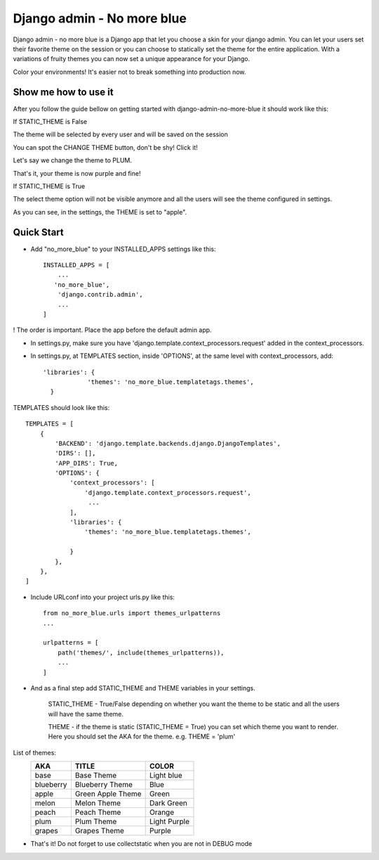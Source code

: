 ===========================
Django admin - No more blue
===========================
Django admin - no more blue is a Django app that let you choose a skin for your django admin. You can let your users set their favorite theme on the session or you can choose to statically set the theme for the entire application.
With a variations of fruity themes you can now set a unique appearance for your Django.

Color your environments! It's easier not to break something into production now.

Show me how to use it
---------------------
After you follow the guide bellow on getting started with django-admin-no-more-blue it should work like this:

If STATIC_THEME is False

The theme will be selected by every user and will be saved on the session

.. image:: https://github.com/CoLuiza/django-admin-no-more-blue/blob/master/docs/images/SCR1.PNG?raw=true

You can spot the CHANGE THEME button, don't be shy! Click it!

.. image:: https://github.com/CoLuiza/django-admin-no-more-blue/blob/master/docs/images/SCR2.PNG?raw=true

Let's say we change the theme to PLUM.

.. image:: https://github.com/CoLuiza/django-admin-no-more-blue/blob/master/docs/images/SCR3.PNG?raw=true

That's it, your theme is now purple and fine!

If STATIC_THEME is True

The select theme option will not be visible anymore and all the users will see the theme configured in settings.

.. image:: https://github.com/CoLuiza/django-admin-no-more-blue/blob/master/docs/images/SCR4.PNG?raw=true

As you can see, in the settings, the THEME is set to "apple".

Quick Start
-----------
* Add "no_more_blue" to your INSTALLED_APPS settings like this::

    INSTALLED_APPS = [
        ...
       'no_more_blue',
        'django.contrib.admin',
        ...
    ]

! The order is important. Place the app before the default admin app. 

* In settings.py, make sure you have 'django.template.context_processors.request' added in the context_processors.
* In settings.py, at TEMPLATES section, inside 'OPTIONS', at the same level with context_processors, add::

    'libraries': {
                'themes': 'no_more_blue.templatetags.themes',
      }

TEMPLATES should look like this::

    TEMPLATES = [
        {
            'BACKEND': 'django.template.backends.django.DjangoTemplates',
            'DIRS': [],
            'APP_DIRS': True,
            'OPTIONS': {
                'context_processors': [
                    'django.template.context_processors.request',
                     ...
                ],
                'libraries': {
                    'themes': 'no_more_blue.templatetags.themes',

                }
            },
        },
    ]

* Include URLconf into your project urls.py like this::

    from no_more_blue.urls import themes_urlpatterns
    ...

    urlpatterns = [
        path('themes/', include(themes_urlpatterns)),
        ...
    ]


* And as a final step add STATIC_THEME and THEME variables in your settings.

    STATIC_THEME - True/False depending on whether you want the theme to be static and all the users will have the same theme.

    THEME - if the theme is static (STATIC_THEME = True) you can set which theme you want to render. Here you should set the AKA for the theme. e.g. THEME = 'plum'



List of themes:
   =========  ===================  ========
    AKA         TITLE               COLOR
   =========  ===================  ========
   base         Base Theme          Light blue
   blueberry    Blueberry Theme     Blue
   apple        Green Apple Theme   Green
   melon        Melon Theme         Dark Green
   peach        Peach Theme         Orange
   plum         Plum Theme          Light Purple
   grapes       Grapes Theme        Purple
   =========  ===================  ========

* That's it! Do not forget to use collectstatic when you are not in DEBUG mode